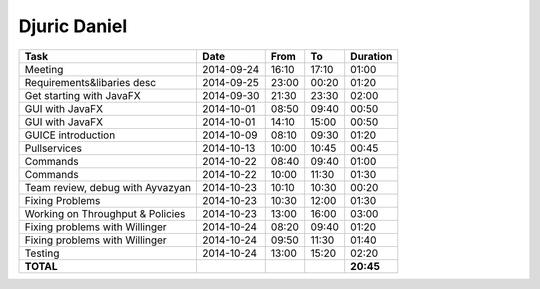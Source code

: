 Djuric Daniel
=============

================================= ========== ===== ===== =========
Task                              Date       From  To    Duration
================================= ========== ===== ===== =========
Meeting                           2014-09-24 16:10 17:10   01:00
Requirements&libaries desc        2014-09-25 23:00 00:20   01:20
Get starting with JavaFX          2014-09-30 21:30 23:30   02:00
GUI with JavaFX                   2014-10-01 08:50 09:40   00:50
GUI with JavaFX                   2014-10-01 14:10 15:00   00:50
GUICE introduction                2014-10-09 08:10 09:30   01:20
Pullservices                      2014-10-13 10:00 10:45   00:45
Commands                          2014-10-22 08:40 09:40   01:00
Commands                          2014-10-22 10:00 11:30   01:30
Team review, debug with Ayvazyan  2014-10-23 10:10 10:30   00:20
Fixing Problems                   2014-10-23 10:30 12:00   01:30
Working on Throughput & Policies  2014-10-23 13:00 16:00   03:00
Fixing problems with Willinger    2014-10-24 08:20 09:40   01:20
Fixing problems with Willinger    2014-10-24 09:50 11:30   01:40
Testing                           2014-10-24 13:00 15:20   02:20
**TOTAL**                                                **20:45**
================================= ========== ===== ===== =========
